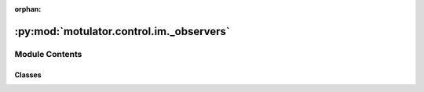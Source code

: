 :orphan:

:py:mod:`motulator.control.im._observers`
=========================================

.. py:module:: motulator.control.im._observers

.. autoapi-nested-parse::

   State observers for induction machines.

   ..
       !! processed by numpydoc !!


Module Contents
---------------

Classes
~~~~~~~

.. autoapisummary::

   motulator.control.im._observers.Observer
   motulator.control.im._observers.FullOrderObserver
   motulator.control.im._observers.FluxObserver




.. py:class:: Observer(par, k=None, alpha_o=2 * np.pi * 40, sensorless=True)


   
   Reduced-order flux observer in estimated rotor flux coordinates.

   This class implements a reduced-order flux observer for induction machines.
   Both sensored and sensorless operation are supported. The observer
   structure is similar to [#Hin2010]_. The observer operates in estimated
   rotor flux coordinates.

   :param par: Machine model parameters.
   :type par: ModelPars
   :param k: Observer gain as a function of the rotor angular speed. The default is
             ``lambda w_m: (0.5*R_R/L_M + 0.2*abs(w_m))/(R_R/L_M - 1j*w_m)`` if
             `sensorless` else ``lambda w_m: 1 + 0.2*abs(w_m)/(R_R/L_M - 1j*w_m)``.
   :type k: callable, optional
   :param alpha_o: Observer bandwidth (rad/s). The default is 2*pi*40.
   :type alpha_o: float, optional
   :param sensorless: If True, sensorless mode is used. The default is True.
   :type sensorless: bool, optional

   .. attribute:: psi_R

      Rotor flux magnitude estimate (Vs).

      :type: float

   .. attribute:: theta_s

      Rotor flux angle estimate (rad).

      :type: float

   .. attribute:: w_m

      Rotor angular speed estimate (electrical rad/s). In sensored mode, this
      is the measured low-pass-filtered speed.

      :type: float

   .. rubric:: Notes

   The pure voltage model corresponds to ``k = lambda w_m: 0``, resulting in
   the marginally stable estimation-error dynamics. The current model is
   obtained by setting ``k = lambda w_m: 1``.

   .. rubric:: References

   .. [#Hin2010] Hinkkanen, Harnefors, Luomi, "Reduced-order flux observers
      with stator-resistance adaptation for speed-sensorless induction motor
      drives," IEEE Trans. Power Electron., 2010,
      https://doi.org/10.1109/TPEL.2009.2039650















   ..
       !! processed by numpydoc !!

.. py:class:: FullOrderObserver(par, k=None, alpha_o=2 * np.pi * 40, alpha_i=2 * np.pi * 400, sensorless=True)


   
   Full-order flux observer in estimated rotor flux coordinates.

   This class implements a full-order flux observer for induction machines.
   The observer structure is similar to [#Tii2023]_. The observer operates in
   estimated rotor flux coordinates.

   :param par: Machine model parameters.
   :type par: ModelPars
   :param k: Observer gain as a function of the rotor angular speed. The default is
             ``lambda w_m: (R_R/L_M + 0.2*abs(w_m))/(R_R/L_M - 1j*w_m)``
   :type k: callable, optional
   :param alpha_o: Observer bandwidth (rad/s). The default is 2*pi*40.
   :type alpha_o: float, optional
   :param alpha_i: Current estimation bandwidth (rad/s). The default is 2*pi*400.
   :type alpha_i: float, optional
   :param sensorless: If True, sensorless mode is used. The default is True.
   :type sensorless: bool, optional

   .. attribute:: psi_R

      Rotor flux magnitude estimate (Vs).

      :type: float

   .. attribute:: i_s

      Stator current estimate (A).

      :type: float

   .. attribute:: theta_s

      Rotor flux angle estimate (rad).

      :type: float

   .. attribute:: w_m

      Integral state of the rotor angular speed estimate (electrical rad/s).

      :type: float

   .. rubric:: References

   .. [#Tii2023] Tiitinen, Hinkkanen, Harnefors, "Speed-adaptive full-order
      observer revisited: Closed-form design for induction motor drives,"
      Proc. IEEE SLED, 2023, https://doi.org/10.1109/SLED57582.2023.10261359















   ..
       !! processed by numpydoc !!

.. py:class:: FluxObserver(par, alpha_o, b=None)


   
   Sensorless reduced-order flux observer in external coordinates.

   This is a sensorless reduced-order flux observer in synchronous coordinates
   for an induction machine. The observer gain decouples the electrical and
   mechanical dynamics and allows placing the poles of the linearized
   estimation error dynamics. This implementation operates in external
   coordinates (typically synchronous coordinates defined by reference signals
   of a control system).

   :param par: Machine model parameters.
   :type par: ModelPars
   :param alpha_o: Speed-estimation bandwidth (rad/s).
   :type alpha_o: float
   :param b: Coefficient (rad/s) of the characteristic polynomial as a function of
             the rotor angular speed estimate. The default is
             ``lambda w_m: R_R/L_M + .4*abs(w_m)``.
   :type b: callable, optional

   .. attribute:: psi_R

      Rotor flux estimate (Vs).

      :type: complex

   .. attribute:: w_m

      Rotor angular speed estimate (electrical rad/s).

      :type: float

   .. rubric:: Notes

   The characteristic polynomial of the observer in synchronous coordinates is
   ``s**2 + b*s + w_s**2``.















   ..
       !! processed by numpydoc !!
   .. py:method:: update(T_s, u_s, i_s, w_s)

      
      Update the states.

      :param T_s: Sampling period (s).
      :type T_s: float
      :param u_s: Stator voltage (V) in synchronous coordinates.
      :type u_s: complex
      :param i_s: Stator current (A) in synchronous coordinates.
      :type i_s: complex
      :param w_s: Angular frequency (rad/s) of the coordinate system.
      :type w_s: float















      ..
          !! processed by numpydoc !!



